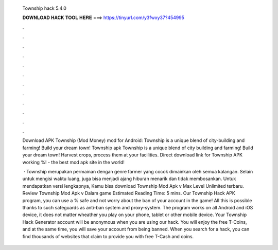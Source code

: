   Township hack 5.4.0
  
  
  
  𝐃𝐎𝐖𝐍𝐋𝐎𝐀𝐃 𝐇𝐀𝐂𝐊 𝐓𝐎𝐎𝐋 𝐇𝐄𝐑𝐄 ===> https://tinyurl.com/y3fwxy37?454995
  
  
  
  .
  
  
  
  .
  
  
  
  .
  
  
  
  .
  
  
  
  .
  
  
  
  .
  
  
  
  .
  
  
  
  .
  
  
  
  .
  
  
  
  .
  
  
  
  .
  
  
  
  .
  
  Download APK Township (Mod Money) mod for Android: Township is a unique blend of city-building and farming! Build your dream town! Township apk Township is a unique blend of city building and farming! Build your dream town! Harvest crops, process them at your facilities. Direct download link for Township APK working %!  - the best mod apk site in the world!
  
   · Township merupakan permainan dengan genre farmer yang cocok dimainkan oleh semua kalangan. Selain untuk mengisi waktu luang, juga bisa menjadi ajang hiburan menarik dan tidak membosankan. Untuk mendapatkan versi lengkapnya, Kamu bisa download Township Mod Apk v Max Level Unlimited terbaru. Review Township Mod Apk v Dalam game Estimated Reading Time: 5 mins. Our Township Hack APK program, you can use a % safe and not worry about the ban of your account in the game! All this is possible thanks to such safeguards as anti-ban system and proxy-system. The program works on all Android and iOS device, it does not matter wheather you play on your phone, tablet or other mobile device. Your Township Hack Generator account will be anonymous when you are using our hack. You will enjoy the free T-Coins, and at the same time, you will save your account from being banned. When you search for a hack, you can find thousands of websites that claim to provide you with free T-Cash and coins.
